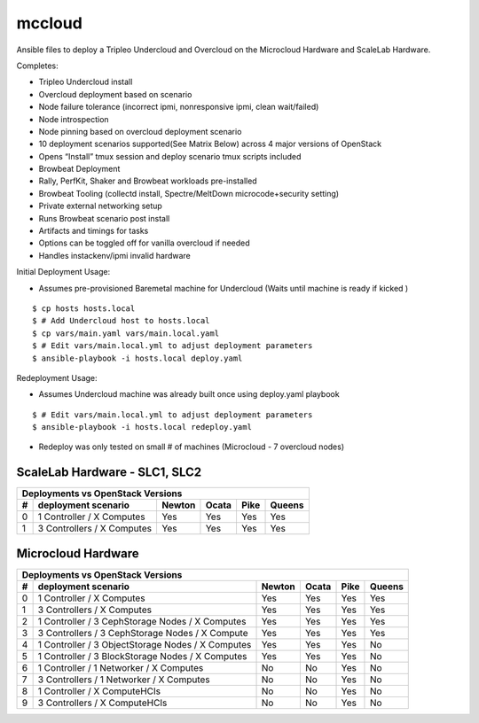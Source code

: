 mccloud
=================

Ansible files to deploy a Tripleo Undercloud and Overcloud on the
Microcloud Hardware and ScaleLab Hardware.

Completes:

* Tripleo Undercloud install
* Overcloud deployment based on scenario
* Node failure tolerance (incorrect ipmi, nonresponsive ipmi, clean wait/failed)
* Node introspection
* Node pinning based on overcloud deployment scenario
* 10 deployment scenarios supported(See Matrix Below) across 4 major versions of OpenStack
* Opens “Install” tmux session and deploy scenario tmux scripts included
* Browbeat Deployment
* Rally, PerfKit, Shaker and Browbeat workloads pre-installed
* Browbeat Tooling (collectd install, Spectre/MeltDown microcode+security setting)
* Private external networking setup
* Runs Browbeat scenario post install
* Artifacts and timings for tasks
* Options can be toggled off for vanilla overcloud if needed
* Handles instackenv/ipmi invalid hardware


Initial Deployment Usage:

* Assumes pre-provisioned Baremetal machine for Undercloud (Waits until machine is ready if kicked )

::

    $ cp hosts hosts.local
    $ # Add Undercloud host to hosts.local
    $ cp vars/main.yaml vars/main.local.yaml
    $ # Edit vars/main.local.yml to adjust deployment parameters
    $ ansible-playbook -i hosts.local deploy.yaml

Redeployment Usage:

* Assumes Undercloud machine was already built once using deploy.yaml playbook

::

    $ # Edit vars/main.local.yml to adjust deployment parameters
    $ ansible-playbook -i hosts.local redeploy.yaml

* Redeploy was only tested on small # of machines (Microcloud - 7 overcloud nodes)

ScaleLab Hardware - SLC1, SLC2
------------------------------

=  =================================================  ======  =====  ====  ======
Deployments vs OpenStack Versions
---------------------------------------------------------------------------------
#  deployment scenario                                Newton  Ocata  Pike  Queens
=  =================================================  ======  =====  ====  ======
0  1 Controller / X Computes                          Yes     Yes    Yes   Yes
1  3 Controllers / X Computes                         Yes     Yes    Yes   Yes
=  =================================================  ======  =====  ====  ======

Microcloud Hardware
-------------------

=  =================================================  ======  =====  ====  ======
Deployments vs OpenStack Versions
---------------------------------------------------------------------------------
#  deployment scenario                                Newton  Ocata  Pike  Queens
=  =================================================  ======  =====  ====  ======
0  1 Controller / X Computes                          Yes     Yes    Yes   Yes
1  3 Controllers / X Computes                         Yes     Yes    Yes   Yes
2  1 Controller / 3 CephStorage Nodes / X Computes    Yes     Yes    Yes   Yes
3  3 Controllers / 3 CephStorage Nodes / X Compute    Yes     Yes    Yes   Yes
4  1 Controller / 3 ObjectStorage Nodes / X Computes  Yes     Yes    Yes   No
5  1 Controller / 3 BlockStorage Nodes / X Computes   Yes     Yes    Yes   No
6  1 Controller / 1 Networker / X Computes            No      No     Yes   No
7  3 Controllers / 1 Networker / X Computes           No      No     Yes   No
8  1 Controller / X ComputeHCIs                       No      No     Yes   No
9  3 Controllers / X ComputeHCIs                      No      No     Yes   No
=  =================================================  ======  =====  ====  ======
